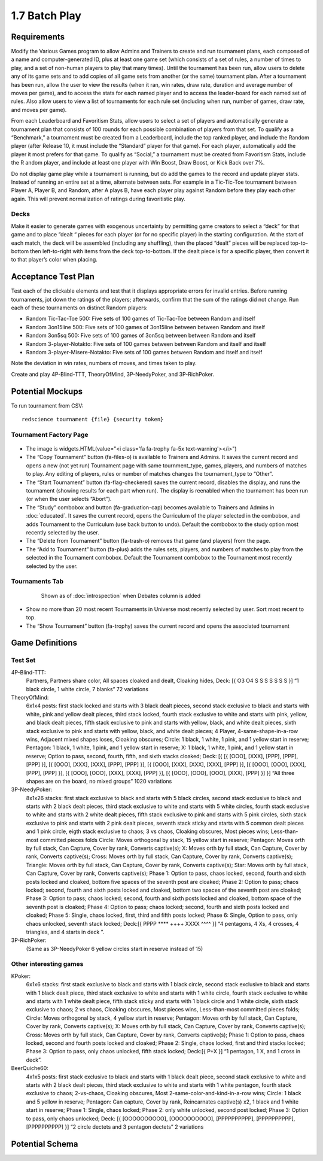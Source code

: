 ==============
1.7 Batch Play
==============

Requirements
------------

Modify the Various Games program to allow Admins and Trainers to 
create and run tournament plans, each composed of a name and 
computer-generated ID, plus at least one game set (which consists 
of a set of rules, a number of times to play, and a set of 
non-human players to play that many times). Until the tournament 
has been run, allow users to delete any of its game sets and to 
add copies of all game sets from another (or the same) tournament 
plan. After a tournament has been run, allow the user to view the 
results (when it ran, win rates, draw rate, duration and average 
number of moves per game), and to access the stats for each named 
player and to access the leader-board for each named set of rules. 
Also allow users to view a list of tournaments for each rule set 
(including when run, number of games, draw rate, and moves per 
game). 

From each Leaderboard and Favoritism Stats, allow users to select 
a set of players and automatically generate a tournament plan 
that consists of 100 rounds for each possible combination of 
players from that set. To qualify as a “Benchmark,” a tournament 
must be created from a Leaderboard, include the top ranked player, 
and include the Random player (after Release 10, it must include 
the “Standard” player for that game). For each player, automatically 
add the player it most prefers for that game. To qualify as “Social,”
a tournament must be created from Favoritism Stats, include the R
andom player, and include at least one player with Win Boost, Draw 
Boost, or Kick Back over 7%. 

Do not display game play while a tournament is running, but do add 
the games to the record and update player stats. Instead of running 
an entire set at a time, alternate between sets. For example in a 
Tic-Tic-Toe tournament between Player A, Player B, and Random, after 
A plays B, have each player play against Random before they play 
each other again. This will prevent normalization of ratings during 
favoritistic play.

Decks
~~~~~

Make it easier to generate games with exogenous uncertainty by 
permitting game creators to select a “deck” for that game and to 
place “dealt “ pieces for each player (or for no specific player) 
in the starting  configuration. At the start of each match, the 
deck will be assembled (including any shuffling), then the 
placed “dealt” pieces will be replaced top-to-bottom then 
left-to-right with items from the deck top-to-bottom. If the 
dealt piece is for a specific player, then convert it to that 
player’s color when placing.


Acceptance Test Plan
--------------------

Test each of the clickable elements and test that it displays 
appropriate errors for invalid entries. Before running 
tournaments, jot down the ratings of the players; afterwards, 
confirm that the sum of the ratings did not change. Run each 
of these tournaments on distinct Random players:

* Random Tic-Tac-Toe 500: Five sets of 100 games of 
  Tic-Tac-Toe between Random and itself
* Random 3on15line 500: Five sets of 100 games of 3on15line 
  between between Random and itself
* Random 3on5sq 500: Five sets of 100 games of 3on5sq between 
  between Random and itself
* Random 3-player-Notakto: Five sets of 100 games between 
  between Random and itself and itself  
* Random 3-player-Misere-Notakto: Five sets of 100 games 
  between Random and itself and itself  

Note the deviation in win rates, numbers of moves, and times taken to play.  

Create and play 4P-Blind-TTT, TheoryOfMind, 3P-NeedyPoker, and 3P-RichPoker.

Potential Mockups
-----------------

To run tournament from CSV::

  redscience tournament {file} {security token}
  

Tournament Factory Page
~~~~~~~~~~~~~~~~~~~~~~~

 .. figure:: images/TournamentFactory.png

* The image is widgets.HTML(value="<i class='fa fa-trophy fa-5x 
  text-warning'></i>")
* The “Copy Tournament” button (fa-files-o) is available to 
  Trainers and Admins. It saves the current record and opens a 
  new (not yet run) Tournament page with same tournment_type, 
  games, players, and numbers of matches to play. Any editing of 
  players, rules or number of matches changes the tournament_type 
  to “Other”. 
* The “Start Tournament” button (fa-flag-checkered) saves the 
  current record, disables the display, and runs the tournament 
  (showing results for each part when run). The display is 
  reenabled when the tournament has been run (or when the user 
  selects “Abort”). 
* The “Study” combobox and button (fa-graduation-cap) becomes 
  available to Trainers and Admins in :doc:`educated`. It saves 
  the current record, opens the Curriculum of the player selected 
  in the combobox, and adds Tournament to the Curriculum (use 
  back button to undo). Default the combobox to the study option 
  most recently selected by the user.
* The “Delete from Tournament” button (fa-trash-o) removes that 
  game (and players) from the page. 
* The “Add to Tournament” button (fa-plus) adds the rules sets, 
  players, and numbers of matches to play from the selected in the 
  Tournament combobox. Default the Tournament combobox to the 
  Tournament most recently selected by the user. 
 
Tournaments Tab
~~~~~~~~~~~~~~~

 .. figure:: images/Tournaments.png

  Shown as of :doc:`introspection` when Debates column is added
 
* Show no more than 20 most recent Tournaments in Universe most 
  recently selected by user. Sort most recent to top.
* The “Show Tournament” button (fa-trophy) saves the current 
  record and opens the associated tournament 

Game Definitions
----------------

Test Set
~~~~~~~~

4P-Blind-TTT:
  Partners, Partners share color, All spaces cloaked and dealt, 
  Cloaking hides, Deck: [{ O3 O4 S S S S S S S }] “1 black circle, 
  1 white circle, 7 blanks” 72 variations

TheoryOfMind:
  6x1x4 posts: first stack locked and starts with 3 black dealt 
  pieces, second stack exclusive to black and starts with white, 
  pink and yellow dealt pieces, third stack locked, fourth stack 
  exclusive to white and starts with pink, yellow, and black dealt 
  pieces, fifth stack exclusive to pink and starts with yellow, 
  black, and white dealt pieces, sixth stack exclusive to pink and 
  starts with yellow, black, and white dealt pieces;
  4 Player, 4-same-shape-in-a-row wins, Adjacent mixed shapes loses, 
  Cloaking obscures;
  Circle: 1 black, 1 white, 1 pink, and 1 yellow start in reserve; 
  Pentagon: 1 black, 1 white, 1 pink, and 1 yellow start in reserve; 
  X: 1 black, 1 white, 1 pink, and 1 yellow start in reserve; 
  Option to pass, second, fourth, fifth, and sixth stacks cloaked;
  Deck: [{ [{ [OOO], [XXX], [PPP], [PPP], [PPP] }], [{ [OOO], 
  [XXX], [XXX], [PPP], [PPP] }], [{ [OOO], [XXX], [XXX], [XXX], 
  [PPP] }], [{ [OOO], [OOO], [XXX], [PPP], [PPP] }], [{ [OOO], 
  [OOO], [XXX], [XXX], [PPP] }], [{ [OOO], [OOO], [OOO], [XXX], 
  [PPP] }] }] “All three shapes are on the board, no mixed groups” 
  1020 variations

3P-NeedyPoker:
  8x1x26 stacks: first stack exclusive to black and starts with 5 
  black circles, second stack exclusive to black and starts with 
  2 black dealt pieces, third stack exclusive to white and starts 
  with 5 white circles, fourth stack exclusive to white and starts 
  with 2 white dealt pieces, fifth stack exclusive to pink and 
  starts with 5 pink circles, sixth stack exclusive to pink and 
  starts with 2 pink dealt pieces, seventh stack sticky and starts 
  with 5 common dealt pieces and 1 pink circle, eigth stack 
  exclusive to chaos; 3 vs chaos, Cloaking obscures, Most pieces 
  wins; Less-than-most committed pieces folds
  Circle: Moves orthogonal by stack, 15 yellow start in reserve;
  Pentagon: Moves orth by full stack, Can Capture, Cover by rank, 
  Converts captive(s); 
  X: Moves orth by full stack, Can Capture, Cover by rank, 
  Converts captive(s); 
  Cross: Moves orth by full stack, Can Capture, Cover by rank,
  Converts captive(s); 
  Triangle: Moves orth by full stack, Can Capture, Cover by rank, 
  Converts captive(s); 
  Star: Moves orth by full stack, Can Capture, Cover by rank, 
  Converts captive(s); 
  Phase 1: Option to pass, chaos locked, second, fourth and sixth 
  posts locked and cloaked, bottom five spaces of the seventh post 
  are cloaked;
  Phase 2: Option to pass; chaos locked; second, fourth and sixth 
  posts locked and cloaked, bottom two spaces of the seventh post 
  are cloaked;
  Phase 3: Option to pass; chaos locked; second, fourth and sixth 
  posts locked and cloaked, bottom space of the seventh post is 
  cloaked;
  Phase 4: Option to pass; chaos locked; second, fourth and sixth 
  posts locked and cloaked;
  Phase 5: Single, chaos locked, first, third and fifth posts 
  locked;
  Phase 6: Single, Option to pass, only chaos unlocked, seventh 
  stack locked;
  Deck:[{ PPPP **** ++++ XXXX ^^^^ }] “4 pentagons, 4 Xs, 4 
  crosses, 4 triangles, and 4 starts in deck ”. 

3P-RichPoker:
  (Same as 3P-NeedyPoker 6 yellow circles start in reserve instead of 15)


Other interesting games
~~~~~~~~~~~~~~~~~~~~~~~

KPoker:
  6x1x6 stacks: first stack exclusive to black and starts with 1 
  black circle, second stack exclusive to black and starts with 
  1 black dealt piece, third stack exclusive to white and starts 
  with 1 white circle, fourth stack exclusive to white and starts 
  with 1 white dealt piece, fifth stack sticky and starts 
  with 1 black circle and 1 white circle, sixth stack 
  exclusive to chaos;
  2 vs chaos, Cloaking obscures, Most pieces wins, Less-than-most 
  committed pieces folds; 
  Circle: Moves orthogonal by stack, 4 yellow start in reserve;
  Pentagon: Moves orth by full stack, Can Capture, Cover by rank, 
  Converts captive(s); 
  X: Moves orth by full stack, Can Capture, Cover by rank, 
  Converts captive(s); 
  Cross: Moves orth by full stack, Can Capture, Cover by rank, 
  Converts captive(s);
  Phase 1: Option to pass, chaos locked, second and fourth posts 
  locked and cloaked; 
  Phase 2: Single, chaos locked, first and third stacks locked;
  Phase 3: Option to pass, only chaos unlocked, fifth stack locked;
  Deck:[{ P+X }] “1 pentagon, 1 X, and 1 cross in deck”.  

BeerQuiche60:
  4x1x5 posts: first stack exclusive to black and starts with 
  1 black dealt piece, second stack exclusive to white and starts 
  with 2 black dealt pieces, third stack exclusive to white and 
  starts with 1 white pentagon, fourth stack exclusive to chaos; 
  2-vs-chaos, Cloaking obscures, Most 2-same-color-and-kind-in-a-row wins; 
  Circle: 1 black and 5 yellow in reserve;
  Pentagon: Can capture, Cover by rank, Reincarnates captive(s) x2, 
  1 black and 1 white start in reserve; 
  Phase 1: Single, chaos locked;
  Phase 2: only white unlocked, second post locked; 
  Phase 3: Option to pass, only chaos unlocked; 
  Deck: [{ [OOOOOOOOOO], [OOOOOOOOOO], [PPPPPPPPPP], [PPPPPPPPPP], 
  [PPPPPPPPPP] }] “2 circle dectets and 3 pentagon dectets” 2 variations

Potential Schema
----------------
